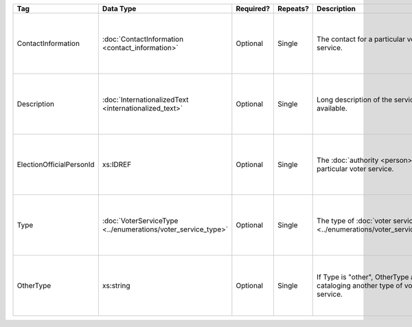 .. This file is auto-generated.  Do not edit it by hand!

+--------------------------+---------------------------------------+--------------+--------------+------------------------------------------+------------------------------------------+
| Tag                      | Data Type                             | Required?    | Repeats?     | Description                              | Error Handling                           |
+==========================+=======================================+==============+==============+==========================================+==========================================+
| ContactInformation       | :doc:`ContactInformation              | Optional     | Single       | The contact for a particular voter       | If the element is invalid or not         |
|                          | <contact_information>`                |              |              | service.                                 | present, then the implementation is      |
|                          |                                       |              |              |                                          | required to ignore it.                   |
+--------------------------+---------------------------------------+--------------+--------------+------------------------------------------+------------------------------------------+
| Description              | :doc:`InternationalizedText           | Optional     | Single       | Long description of the services         | If the element is invalid or not         |
|                          | <internationalized_text>`             |              |              | available.                               | present, then the implementation is      |
|                          |                                       |              |              |                                          | required to ignore it.                   |
+--------------------------+---------------------------------------+--------------+--------------+------------------------------------------+------------------------------------------+
| ElectionOfficialPersonId | xs:IDREF                              | Optional     | Single       | The :doc:`authority <person>` for a      | If the field is invalid or not present,  |
|                          |                                       |              |              | particular voter service.                | then the implementation is required to   |
|                          |                                       |              |              |                                          | ignore it.                               |
+--------------------------+---------------------------------------+--------------+--------------+------------------------------------------+------------------------------------------+
| Type                     | :doc:`VoterServiceType                | Optional     | Single       | The type of :doc:`voter service          | If the field is invalid or not present,  |
|                          | <../enumerations/voter_service_type>` |              |              | <../enumerations/voter_service_type>`.   | then the implementation is required to   |
|                          |                                       |              |              |                                          | ignore it.                               |
+--------------------------+---------------------------------------+--------------+--------------+------------------------------------------+------------------------------------------+
| OtherType                | xs:string                             | Optional     | Single       | If Type is "other", OtherType allows for | If the field is invalid or not present,  |
|                          |                                       |              |              | cataloging another type of voter         | then the implementation is required to   |
|                          |                                       |              |              | service.                                 | ignore it.                               |
+--------------------------+---------------------------------------+--------------+--------------+------------------------------------------+------------------------------------------+

